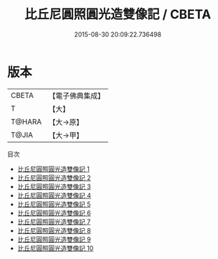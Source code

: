 #+TITLE: 比丘尼圓照圓光造雙像記 / CBETA

#+DATE: 2015-08-30 20:09:22.736498
* 版本
 |     CBETA|【電子佛典集成】|
 |         T|【大】     |
 |    T@HARA|【大→原】   |
 |     T@JIA|【大→甲】   |
目次
 - [[file:KR6i0081_001.txt][比丘尼圓照圓光造雙像記 1]]
 - [[file:KR6i0081_002.txt][比丘尼圓照圓光造雙像記 2]]
 - [[file:KR6i0081_003.txt][比丘尼圓照圓光造雙像記 3]]
 - [[file:KR6i0081_004.txt][比丘尼圓照圓光造雙像記 4]]
 - [[file:KR6i0081_005.txt][比丘尼圓照圓光造雙像記 5]]
 - [[file:KR6i0081_006.txt][比丘尼圓照圓光造雙像記 6]]
 - [[file:KR6i0081_007.txt][比丘尼圓照圓光造雙像記 7]]
 - [[file:KR6i0081_008.txt][比丘尼圓照圓光造雙像記 8]]
 - [[file:KR6i0081_009.txt][比丘尼圓照圓光造雙像記 9]]
 - [[file:KR6i0081_010.txt][比丘尼圓照圓光造雙像記 10]]
